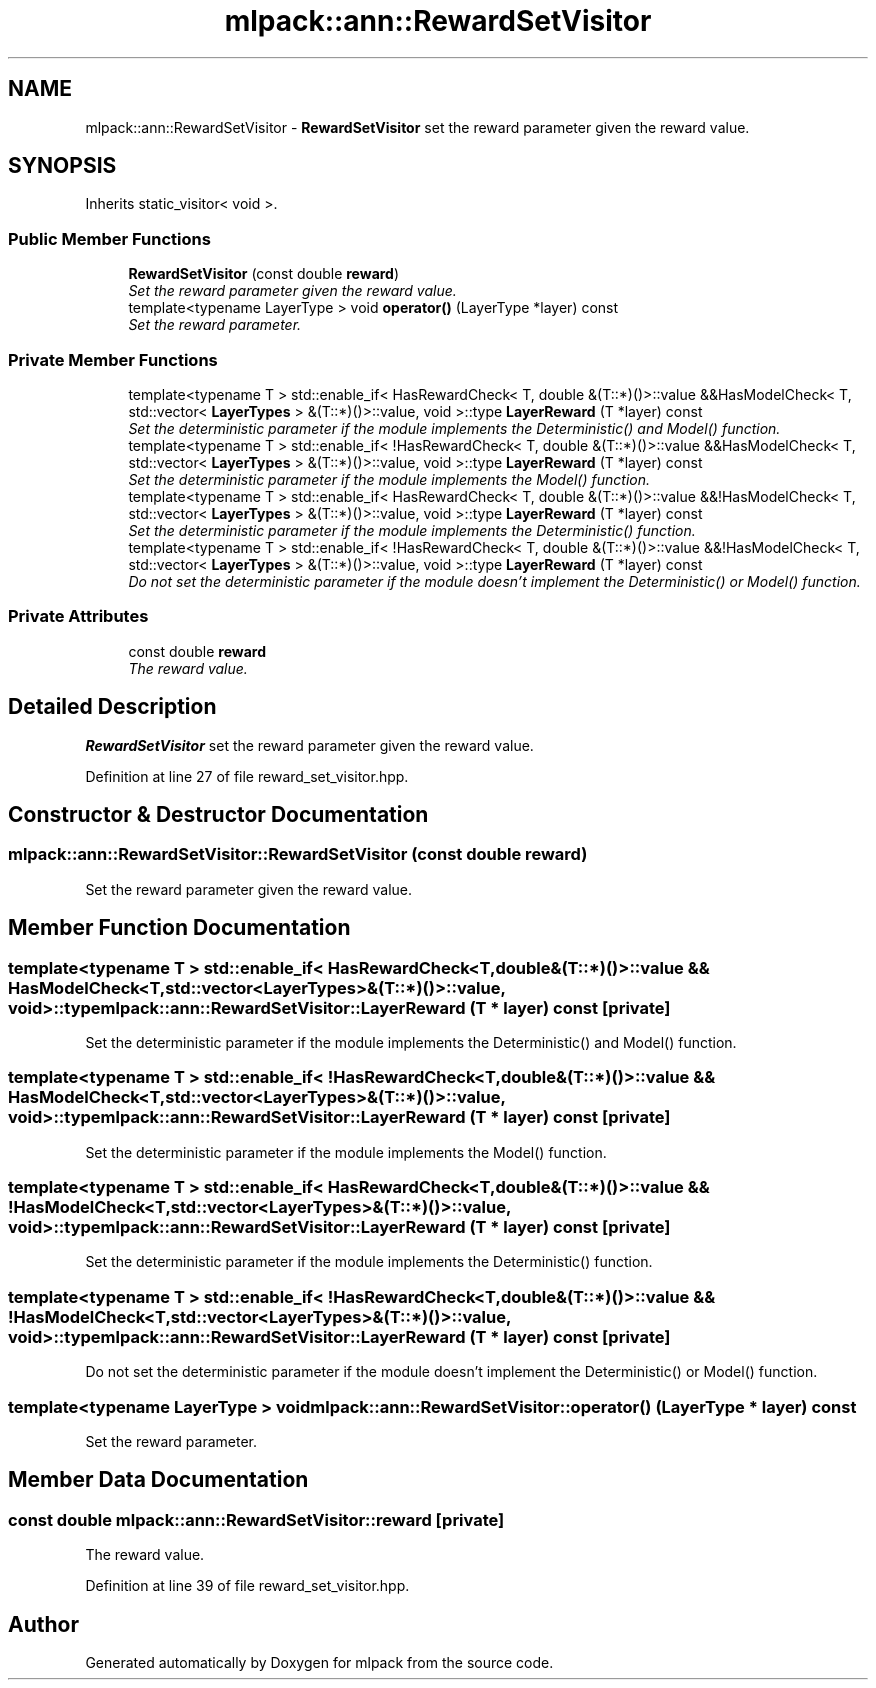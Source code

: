 .TH "mlpack::ann::RewardSetVisitor" 3 "Sat Mar 25 2017" "Version master" "mlpack" \" -*- nroff -*-
.ad l
.nh
.SH NAME
mlpack::ann::RewardSetVisitor \- \fBRewardSetVisitor\fP set the reward parameter given the reward value\&.  

.SH SYNOPSIS
.br
.PP
.PP
Inherits static_visitor< void >\&.
.SS "Public Member Functions"

.in +1c
.ti -1c
.RI "\fBRewardSetVisitor\fP (const double \fBreward\fP)"
.br
.RI "\fISet the reward parameter given the reward value\&. \fP"
.ti -1c
.RI "template<typename LayerType > void \fBoperator()\fP (LayerType *layer) const "
.br
.RI "\fISet the reward parameter\&. \fP"
.in -1c
.SS "Private Member Functions"

.in +1c
.ti -1c
.RI "template<typename T > std::enable_if< HasRewardCheck< T, double &(T::*)()>::value &&HasModelCheck< T, std::vector< \fBLayerTypes\fP > &(T::*)()>::value, void >::type \fBLayerReward\fP (T *layer) const "
.br
.RI "\fISet the deterministic parameter if the module implements the Deterministic() and Model() function\&. \fP"
.ti -1c
.RI "template<typename T > std::enable_if< !HasRewardCheck< T, double &(T::*)()>::value &&HasModelCheck< T, std::vector< \fBLayerTypes\fP > &(T::*)()>::value, void >::type \fBLayerReward\fP (T *layer) const "
.br
.RI "\fISet the deterministic parameter if the module implements the Model() function\&. \fP"
.ti -1c
.RI "template<typename T > std::enable_if< HasRewardCheck< T, double &(T::*)()>::value &&!HasModelCheck< T, std::vector< \fBLayerTypes\fP > &(T::*)()>::value, void >::type \fBLayerReward\fP (T *layer) const "
.br
.RI "\fISet the deterministic parameter if the module implements the Deterministic() function\&. \fP"
.ti -1c
.RI "template<typename T > std::enable_if< !HasRewardCheck< T, double &(T::*)()>::value &&!HasModelCheck< T, std::vector< \fBLayerTypes\fP > &(T::*)()>::value, void >::type \fBLayerReward\fP (T *layer) const "
.br
.RI "\fIDo not set the deterministic parameter if the module doesn't implement the Deterministic() or Model() function\&. \fP"
.in -1c
.SS "Private Attributes"

.in +1c
.ti -1c
.RI "const double \fBreward\fP"
.br
.RI "\fIThe reward value\&. \fP"
.in -1c
.SH "Detailed Description"
.PP 
\fBRewardSetVisitor\fP set the reward parameter given the reward value\&. 
.PP
Definition at line 27 of file reward_set_visitor\&.hpp\&.
.SH "Constructor & Destructor Documentation"
.PP 
.SS "mlpack::ann::RewardSetVisitor::RewardSetVisitor (const double reward)"

.PP
Set the reward parameter given the reward value\&. 
.SH "Member Function Documentation"
.PP 
.SS "template<typename T > std::enable_if< HasRewardCheck<T, double&(T::*)()>::value && HasModelCheck<T, std::vector<\fBLayerTypes\fP>&(T::*)()>::value, void>::type mlpack::ann::RewardSetVisitor::LayerReward (T * layer) const\fC [private]\fP"

.PP
Set the deterministic parameter if the module implements the Deterministic() and Model() function\&. 
.SS "template<typename T > std::enable_if< !HasRewardCheck<T, double&(T::*)()>::value && HasModelCheck<T, std::vector<\fBLayerTypes\fP>&(T::*)()>::value, void>::type mlpack::ann::RewardSetVisitor::LayerReward (T * layer) const\fC [private]\fP"

.PP
Set the deterministic parameter if the module implements the Model() function\&. 
.SS "template<typename T > std::enable_if< HasRewardCheck<T, double&(T::*)()>::value && !HasModelCheck<T, std::vector<\fBLayerTypes\fP>&(T::*)()>::value, void>::type mlpack::ann::RewardSetVisitor::LayerReward (T * layer) const\fC [private]\fP"

.PP
Set the deterministic parameter if the module implements the Deterministic() function\&. 
.SS "template<typename T > std::enable_if< !HasRewardCheck<T, double&(T::*)()>::value && !HasModelCheck<T, std::vector<\fBLayerTypes\fP>&(T::*)()>::value, void>::type mlpack::ann::RewardSetVisitor::LayerReward (T * layer) const\fC [private]\fP"

.PP
Do not set the deterministic parameter if the module doesn't implement the Deterministic() or Model() function\&. 
.SS "template<typename LayerType > void mlpack::ann::RewardSetVisitor::operator() (LayerType * layer) const"

.PP
Set the reward parameter\&. 
.SH "Member Data Documentation"
.PP 
.SS "const double mlpack::ann::RewardSetVisitor::reward\fC [private]\fP"

.PP
The reward value\&. 
.PP
Definition at line 39 of file reward_set_visitor\&.hpp\&.

.SH "Author"
.PP 
Generated automatically by Doxygen for mlpack from the source code\&.
